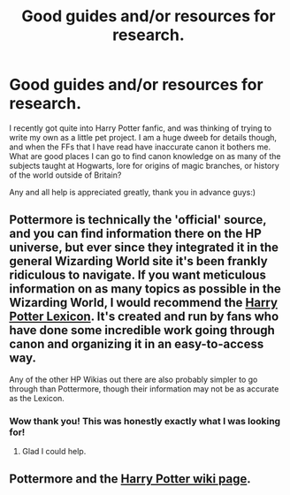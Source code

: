 #+TITLE: Good guides and/or resources for research.

* Good guides and/or resources for research.
:PROPERTIES:
:Author: fuckyouquebec
:Score: 3
:DateUnix: 1592877271.0
:DateShort: 2020-Jun-23
:FlairText: Request
:END:
I recently got quite into Harry Potter fanfic, and was thinking of trying to write my own as a little pet project. I am a huge dweeb for details though, and when the FFs that I have read have inaccurate canon it bothers me. What are good places I can go to find canon knowledge on as many of the subjects taught at Hogwarts, lore for origins of magic branches, or history of the world outside of Britain?

Any and all help is appreciated greatly, thank you in advance guys:)


** Pottermore is technically the 'official' source, and you can find information there on the HP universe, but ever since they integrated it in the general Wizarding World site it's been frankly ridiculous to navigate. If you want meticulous information on as many topics as possible in the Wizarding World, I would recommend the [[https://www.hp-lexicon.org/][Harry Potter Lexicon]]. It's created and run by fans who have done some incredible work going through canon and organizing it in an easy-to-access way.

Any of the other HP Wikias out there are also probably simpler to go through than Pottermore, though their information may not be as accurate as the Lexicon.
:PROPERTIES:
:Author: whyamithisgeeky
:Score: 5
:DateUnix: 1592889067.0
:DateShort: 2020-Jun-23
:END:

*** Wow thank you! This was honestly exactly what I was looking for!
:PROPERTIES:
:Author: fuckyouquebec
:Score: 1
:DateUnix: 1592917438.0
:DateShort: 2020-Jun-23
:END:

**** Glad I could help.
:PROPERTIES:
:Author: whyamithisgeeky
:Score: 1
:DateUnix: 1592930891.0
:DateShort: 2020-Jun-23
:END:


** Pottermore and the [[https://harrypotter.fandom.com/wiki/Main_Page][Harry Potter wiki page]].
:PROPERTIES:
:Author: Jennarated_Anomaly
:Score: 1
:DateUnix: 1592878736.0
:DateShort: 2020-Jun-23
:END:
